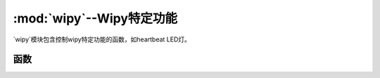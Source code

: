 *************************************
:mod:`wipy`--Wipy特定功能
*************************************

.. module:: wipy
   :synopsis: Wipy特定功能

`wipy`模块包含控制wipy特定功能的函数，如heartbeat LED灯。

函数
---------

.. 	function:: heartbeat([enable])

   获取或设置heartbeat LED灯的状态（启用或禁用）。接受并返回布尔值（``True``或``False``）。